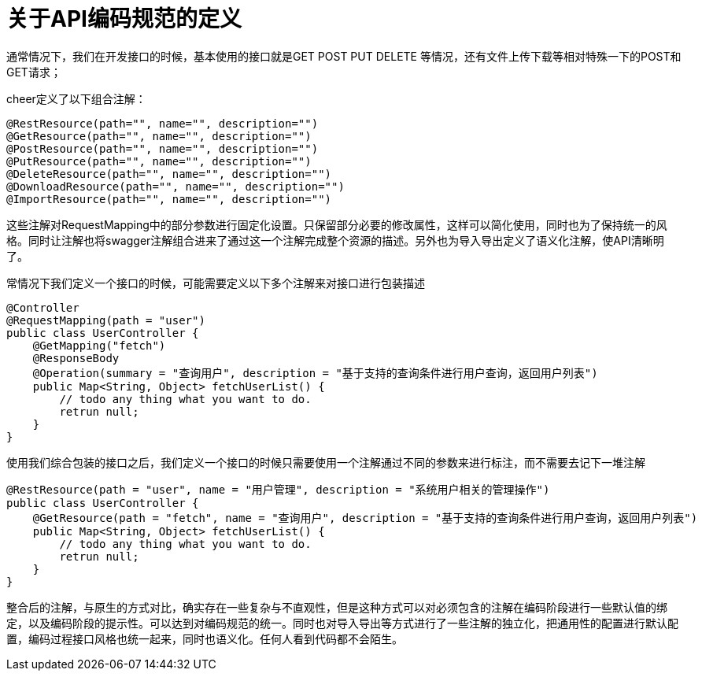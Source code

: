 = 关于API编码规范的定义

通常情况下，我们在开发接口的时候，基本使用的接口就是GET POST PUT DELETE 等情况，还有文件上传下载等相对特殊一下的POST和GET请求；

cheer定义了以下组合注解：

[source,java]
----
@RestResource(path="", name="", description="")
@GetResource(path="", name="", description="")
@PostResource(path="", name="", description="")
@PutResource(path="", name="", description="")
@DeleteResource(path="", name="", description="")
@DownloadResource(path="", name="", description="")
@ImportResource(path="", name="", description="")
----

这些注解对RequestMapping中的部分参数进行固定化设置。只保留部分必要的修改属性，这样可以简化使用，同时也为了保持统一的风格。同时让注解也将swagger注解组合进来了通过这一个注解完成整个资源的描述。另外也为导入导出定义了语义化注解，使API清晰明了。

常情况下我们定义一个接口的时候，可能需要定义以下多个注解来对接口进行包装描述

[source,java]
----
@Controller
@RequestMapping(path = "user")
public class UserController {
    @GetMapping("fetch")
    @ResponseBody
    @Operation(summary = "查询用户", description = "基于支持的查询条件进行用户查询，返回用户列表")
    public Map<String, Object> fetchUserList() {
        // todo any thing what you want to do.
        retrun null;
    }
}
----

使用我们综合包装的接口之后，我们定义一个接口的时候只需要使用一个注解通过不同的参数来进行标注，而不需要去记下一堆注解

[source,java]
----
@RestResource(path = "user", name = "用户管理", description = "系统用户相关的管理操作")
public class UserController {
    @GetResource(path = "fetch", name = "查询用户", description = "基于支持的查询条件进行用户查询，返回用户列表")
    public Map<String, Object> fetchUserList() {
        // todo any thing what you want to do.
        retrun null;
    }
}
----

整合后的注解，与原生的方式对比，确实存在一些复杂与不直观性，但是这种方式可以对必须包含的注解在编码阶段进行一些默认值的绑定，以及编码阶段的提示性。可以达到对编码规范的统一。同时也对导入导出等方式进行了一些注解的独立化，把通用性的配置进行默认配置，编码过程接口风格也统一起来，同时也语义化。任何人看到代码都不会陌生。
